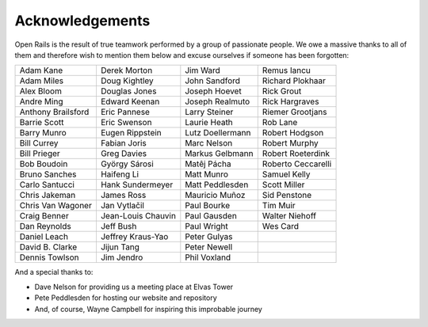 ﻿.. _acknowledgemenets:

****************
Acknowledgements
****************

Open Rails is the result of true teamwork performed by a group of passionate
people. We owe a massive thanks to all of them and therefore wish to mention
them below and excuse ourselves if someone has been forgotten:

================== ================== ================== ==================
Adam Kane          Derek Morton       Jim Ward           Remus Iancu
Adam Miles         Doug Kightley      John Sandford      Richard Plokhaar
Alex Bloom         Douglas Jones      Joseph Hoevet      Rick Grout
Andre Ming         Edward Keenan      Joseph Realmuto    Rick Hargraves
Anthony Brailsford Eric Pannese       Larry Steiner      Riemer Grootjans
Barrie Scott       Eric Swenson       Laurie Heath       Rob Lane
Barry Munro        Eugen Rippstein    Lutz Doellermann   Robert Hodgson
Bill Currey        Fabian Joris       Marc Nelson        Robert Murphy
Bill Prieger       Greg Davies        Markus Gelbmann    Robert Roeterdink
Bob Boudoin        György Sárosi      Matêj Pácha        Roberto Ceccarelli
Bruno Sanches      Haifeng Li         Matt Munro         Samuel Kelly
Carlo Santucci     Hank Sundermeyer   Matt Peddlesden    Scott Miller
Chris Jakeman      James Ross         Mauricio Muñoz     Sid Penstone
Chris Van Wagoner  Jan Vytlačil       Paul Bourke        Tim Muir
Craig Benner       Jean-Louis Chauvin Paul Gausden       Walter Niehoff
Dan Reynolds       Jeff Bush          Paul Wright        Wes Card
Daniel Leach       Jeffrey Kraus-Yao  Peter Gulyas
David B. Clarke    Jijun Tang         Peter Newell
Dennis Towlson     Jim Jendro         Phil Voxland
================== ================== ================== ==================

And a special thanks to:

- Dave Nelson for providing us a meeting place at Elvas Tower
- Pete Peddlesden for hosting our website and repository
- And, of course, Wayne Campbell for inspiring this improbable journey

